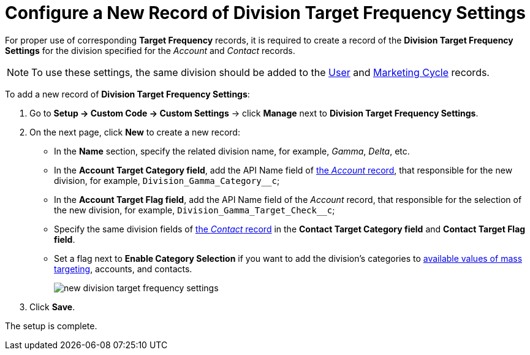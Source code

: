 = Configure a New Record of Division Target Frequency Settings

For proper use of corresponding *Target Frequency* records, it is
required to create a record of the *Division Target Frequency
Settings* for the division specified for the _Account_ and _Contact_
records.

NOTE: To use these settings, the same division should be added to the xref:admin-guide/application-settings-management/user-field-reference.adoc[User] and xref:./ref-guide/marketing-cycle-field-reference.adoc[Marketing Cycle] records.

To add a new record of *Division Target Frequency Settings*:

. Go to *Setup → Custom Code → Custom Settings* →
click *Manage* next to *Division Target Frequency Settings*.
. On the next page, click *New* to create a new record:
* In the *Name* section, specify the related division name, for
example, _Gamma_, _Delta_, etc.
* In the *Account Target Category field*, add the API Name field
of xref:admin-guide/application-settings-management/account-field-reference.adoc[the _Account_ record], that responsible for the new division, for example, `Division_Gamma_Category__c`;
* In the *Account Target Flag field*, add the API Name field of the _Account_ record, that responsible for the selection of the new division, for example, `Division_Gamma_Target_Check__c`;
* Specify the same division fields of xref:admin-guide/application-settings-management/contact-field-reference.adoc[the _Contact_ record] in the *Contact Target Category field* and *Contact Target Flag field*.
* Set a flag next to *Enable Category Selection* if you want to add the
division's categories to xref:image$588320221.png[available values of mass targeting], accounts, and contacts.
+
image:new-division-target-frequency-settings.png[]
. Click *Save*.

The setup is complete.

